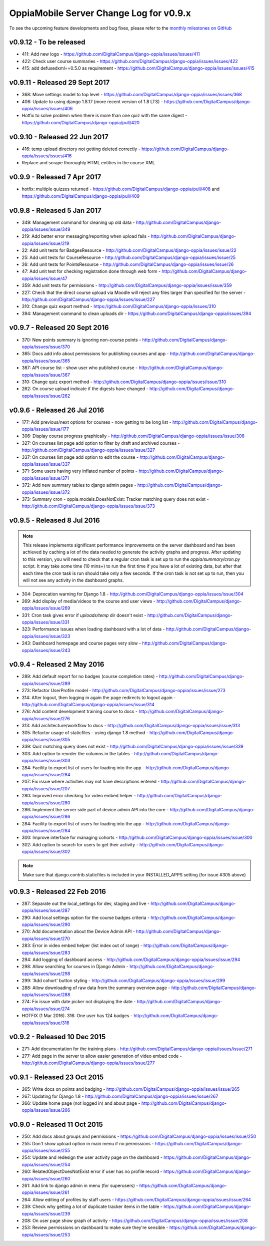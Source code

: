 OppiaMobile Server Change Log for v0.9.x
==========================================

To see the upcoming feature developments and bug fixes, please refer to the `monthly milestones on GitHub <https://github.com/DigitalCampus/django-oppia/milestones>`_


.. _serverv0.9.12:

v0.9.12 - To be released
--------------------------------

* 411: Add new logo - https://github.com/DigitalCampus/django-oppia/issues/issues/411
* 422: Check user course summaries - https://github.com/DigitalCampus/django-oppia/issues/issues/422
* 415: add defusedxml==0.5.0 as requirement - https://github.com/DigitalCampus/django-oppia/issues/issues/415

.. _serverv0.9.11:

v0.9.11 - Released 29 Sept 2017
--------------------------------

* 368: Move settings model to top level - https://github.com/DigitalCampus/django-oppia/issues/issues/368
* 406: Update to using django 1.8.17 (more recent version of 1.8 LTS) - https://github.com/DigitalCampus/django-oppia/issues/issues/406
* Hotfix to solve problem when there is more than one quiz with the same digest - https://github.com/DigitalCampus/django-oppia/pull/420

.. _serverv0.9.10:

v0.9.10 - Released 22 Jun 2017
--------------------------------

* 416: temp upload directory not getting deleted correctly - https://github.com/DigitalCampus/django-oppia/issues/issues/416
* Replace and scrape thoroughly HTML entities in the course XML

.. _serverv0.9.9:

v0.9.9 - Released 7 Apr 2017
--------------------------------

* hotfix: multiple quizzes returned - https://github.com/DigitalCampus/django-oppia/pull/408 and https://github.com/DigitalCampus/django-oppia/pull/409


.. _serverv0.9.8:

v0.9.8 - Released 5 Jan 2017
--------------------------------

* 349: Management command for cleaning up old data - http://github.com/DigitalCampus/django-oppia/issues/issue/349
* 219: Add better error messaging/reporting when upload fails - http://github.com/DigitalCampus/django-oppia/issues/issue/219
* 22: Add unit tests for BadgesResource - http://github.com/DigitalCampus/django-oppia/issues/issue/22
* 25: Add unit tests for CourseResource - http://github.com/DigitalCampus/django-oppia/issues/issue/25
* 26: Add unit tests for PointsResource - http://github.com/DigitalCampus/django-oppia/issues/issue/26
* 47: Add unit test for checking registration done through web form - http://github.com/DigitalCampus/django-oppia/issues/issue/47
* 359: Add unit tests for permissions - http://github.com/DigitalCampus/django-oppia/issues/issue/359
* 227: Check that the direct course upload via Moodle will reject any files larger than specified for the server - http://github.com/DigitalCampus/django-oppia/issues/issue/227
* 310: Change quiz export method - https://github.com/DigitalCampus/django-oppia/issues/310
* 394: Management command to clean uploads dir - https://github.com/DigitalCampus/django-oppia/issues/394

.. _serverv0.9.7:

v0.9.7 - Released 20 Sept 2016
--------------------------------

* 370: New points summary is ignoring non-course points - http://github.com/DigitalCampus/django-oppia/issues/issue/370
* 365: Docs add info about permissions for publishing courses and app - http://github.com/DigitalCampus/django-oppia/issues/issue/365
* 367: API course list - show user who published course - http://github.com/DigitalCampus/django-oppia/issues/issue/367
* 310: Change quiz export method - http://github.com/DigitalCampus/django-oppia/issues/issue/310
* 262: On course upload indicate if the digests have changed - http://github.com/DigitalCampus/django-oppia/issues/issue/262

.. _serverv0.9.6:

v0.9.6 - Released 26 Jul 2016
--------------------------------

* 177: Add previous/next options for courses - now getting to be long list - http://github.com/DigitalCampus/django-oppia/issues/issue/177
* 306: Display course progress graphically - http://github.com/DigitalCampus/django-oppia/issues/issue/306
* 327: On courses list page add option to filter by draft and archived courses - http://github.com/DigitalCampus/django-oppia/issues/issue/327
* 337: On courses list page add option to edit the course - http://github.com/DigitalCampus/django-oppia/issues/issue/337
* 371: Some users having very inflated number of points - http://github.com/DigitalCampus/django-oppia/issues/issue/371
* 372: Add new summary tables to django admin pages - http://github.com/DigitalCampus/django-oppia/issues/issue/372
* 373: Summary cron - oppia.models.DoesNotExist: Tracker matching query does not exist - http://github.com/DigitalCampus/django-oppia/issues/issue/373

.. _serverv0.9.5:

v0.9.5 - Released 8 Jul 2016
--------------------------------

.. note::
 	This release implements significant performance improvements on the server dashboard and has been achieved by 
 	caching a lot of the data needed to generate the activity graphs and progress. After updating to this version, you 
 	will need to check that a regular cron task is set up to run the `oppia/summary/cron.py` script. It may take some 
 	time (10 mins+) to run the first time if you have a lot of existing data, but after that each time the cron task is 
 	run should take only a few seconds. If the cron task is not set up to run, then you will not see any activity in the 
 	dashboard graphs.

* 304: Deprecation warning for Django 1.8 - http://github.com/DigitalCampus/django-oppia/issues/issue/304
* 269: Add display of media/videos to the course and user views - http://github.com/DigitalCampus/django-oppia/issues/issue/269
* 331: Cron task gives error if `uploads/temp` dir doesn't exist - http://github.com/DigitalCampus/django-oppia/issues/issue/331
* 323: Performance issues when loading dashboard with a lot of data - http://github.com/DigitalCampus/django-oppia/issues/issue/323
* 243: Dashboard homepage and course pages very slow - http://github.com/DigitalCampus/django-oppia/issues/issue/243

.. _serverv0.9.4:

v0.9.4 - Released 2 May 2016
--------------------------------

* 289: Add default report for no badges (course completion rates) - http://github.com/DigitalCampus/django-oppia/issues/issue/289
* 273: Refactor UserProfile model - http://github.com/DigitalCampus/django-oppia/issues/issue/273
* 314: After logout, then logging in again the page redirects to logout again - http://github.com/DigitalCampus/django-oppia/issues/issue/314
* 276: Add content development training course to docs - http://github.com/DigitalCampus/django-oppia/issues/issue/276
* 313: Add architecture/workflow to docs - http://github.com/DigitalCampus/django-oppia/issues/issue/313
* 305: Refactor usage of staticfiles - using django 1.8 method - http://github.com/DigitalCampus/django-oppia/issues/issue/305
* 339: Quiz matching query does not exist - http://github.com/DigitalCampus/django-oppia/issues/issue/339
* 303: Add option to reorder the columns in the tables - http://github.com/DigitalCampus/django-oppia/issues/issue/303
* 284: Facility to export list of users for loading into the app - http://github.com/DigitalCampus/django-oppia/issues/issue/284
* 207: Fix issue where activities may not have descriptions entered - http://github.com/DigitalCampus/django-oppia/issues/issue/207
* 280: Improved error checking for video embed helper - http://github.com/DigitalCampus/django-oppia/issues/issue/280
* 286: Implement the server side part of device admin API into the core - http://github.com/DigitalCampus/django-oppia/issues/issue/286
* 284: Facility to export list of users for loading into the app - http://github.com/DigitalCampus/django-oppia/issues/issue/284
* 300: Improve interface for managing cohorts - http://github.com/DigitalCampus/django-oppia/issues/issue/300
* 302: Add option to search for users to get their activity - http://github.com/DigitalCampus/django-oppia/issues/issue/302

.. note::
 	Make sure that django.contrib.staticfiles is included in your INSTALLED_APPS setting (for issue #305 above)

.. _serverv0.9.3:

v0.9.3 - Released 22 Feb 2016
--------------------------------

* 287: Separate out the local_settings for dev, staging and live - http://github.com/DigitalCampus/django-oppia/issues/issue/287
* 290: Add local settings option for the course badges criteria - http://github.com/DigitalCampus/django-oppia/issues/issue/290
* 270: Add documentation about the Device Admin API - http://github.com/DigitalCampus/django-oppia/issues/issue/270
* 283: Error in video embed helper (list index out of range) - http://github.com/DigitalCampus/django-oppia/issues/issue/283
* 294: Add logging of dashboard access - http://github.com/DigitalCampus/django-oppia/issues/issue/294
* 298: Allow searching for courses in Django Admin - http://github.com/DigitalCampus/django-oppia/issues/issue/298
* 299: 'Add cohort' button styling - http://github.com/DigitalCampus/django-oppia/issues/issue/299
* 288: Allow downloading of raw data from the summary overview page - http://github.com/DigitalCampus/django-oppia/issues/issue/288
* 274: Fix issue with date picker not displaying the date - http://github.com/DigitalCampus/django-oppia/issues/issue/274
* HOTFIX (1 Mar 2016): 316: One user has 124 badges - http://github.com/DigitalCampus/django-oppia/issues/issue/316

.. _serverv0.9.2:

v0.9.2 - Released 10 Dec 2015
--------------------------------

* 271: Add documentation for the training plans - http://github.com/DigitalCampus/django-oppia/issues/issue/271
* 277: Add page in the server to allow easier generation of video embed code - http://github.com/DigitalCampus/django-oppia/issues/issue/277


.. _serverv0.9.1:

v0.9.1 - Released 23 Oct 2015
--------------------------------

* 265: Write docs on points and badging - http://github.com/DigitalCampus/django-oppia/issues/issue/265
* 267: Updating for Django 1.8 - http://github.com/DigitalCampus/django-oppia/issues/issue/267
* 266: Update home page (not logged in) and about page - http://github.com/DigitalCampus/django-oppia/issues/issue/266

.. _serverv0.9.0:

v0.9.0 - Released 11 Oct 2015
--------------------------------

* 250: Add docs about groups and permissions - https://github.com/DigitalCampus/django-oppia/issues/issue/250
* 255: Don't show upload option in main menu if no permissions - https://github.com/DigitalCampus/django-oppia/issues/issue/255
* 254: Update and redesign the user activity page on the dashboard - https://github.com/DigitalCampus/django-oppia/issues/issue/254
* 260: RelatedObjectDoesNotExist error if user has no profile record - https://github.com/DigitalCampus/django-oppia/issues/issue/260
* 261: Add link to django admin in menu (for superusers) - https://github.com/DigitalCampus/django-oppia/issues/issue/261
* 264: Allow editing of profiles by staff users - https://github.com/DigitalCampus/django-oppia/issues/issue/264
* 239: Check why getting a lot of duplicate tracker items in the table - https://github.com/DigitalCampus/django-oppia/issues/issue/239
* 208: On user page show graph of activity - https://github.com/DigitalCampus/django-oppia/issues/issue/208
* 253: Review permissions on dashboard to make sure they're sensible - https://github.com/DigitalCampus/django-oppia/issues/issue/253


